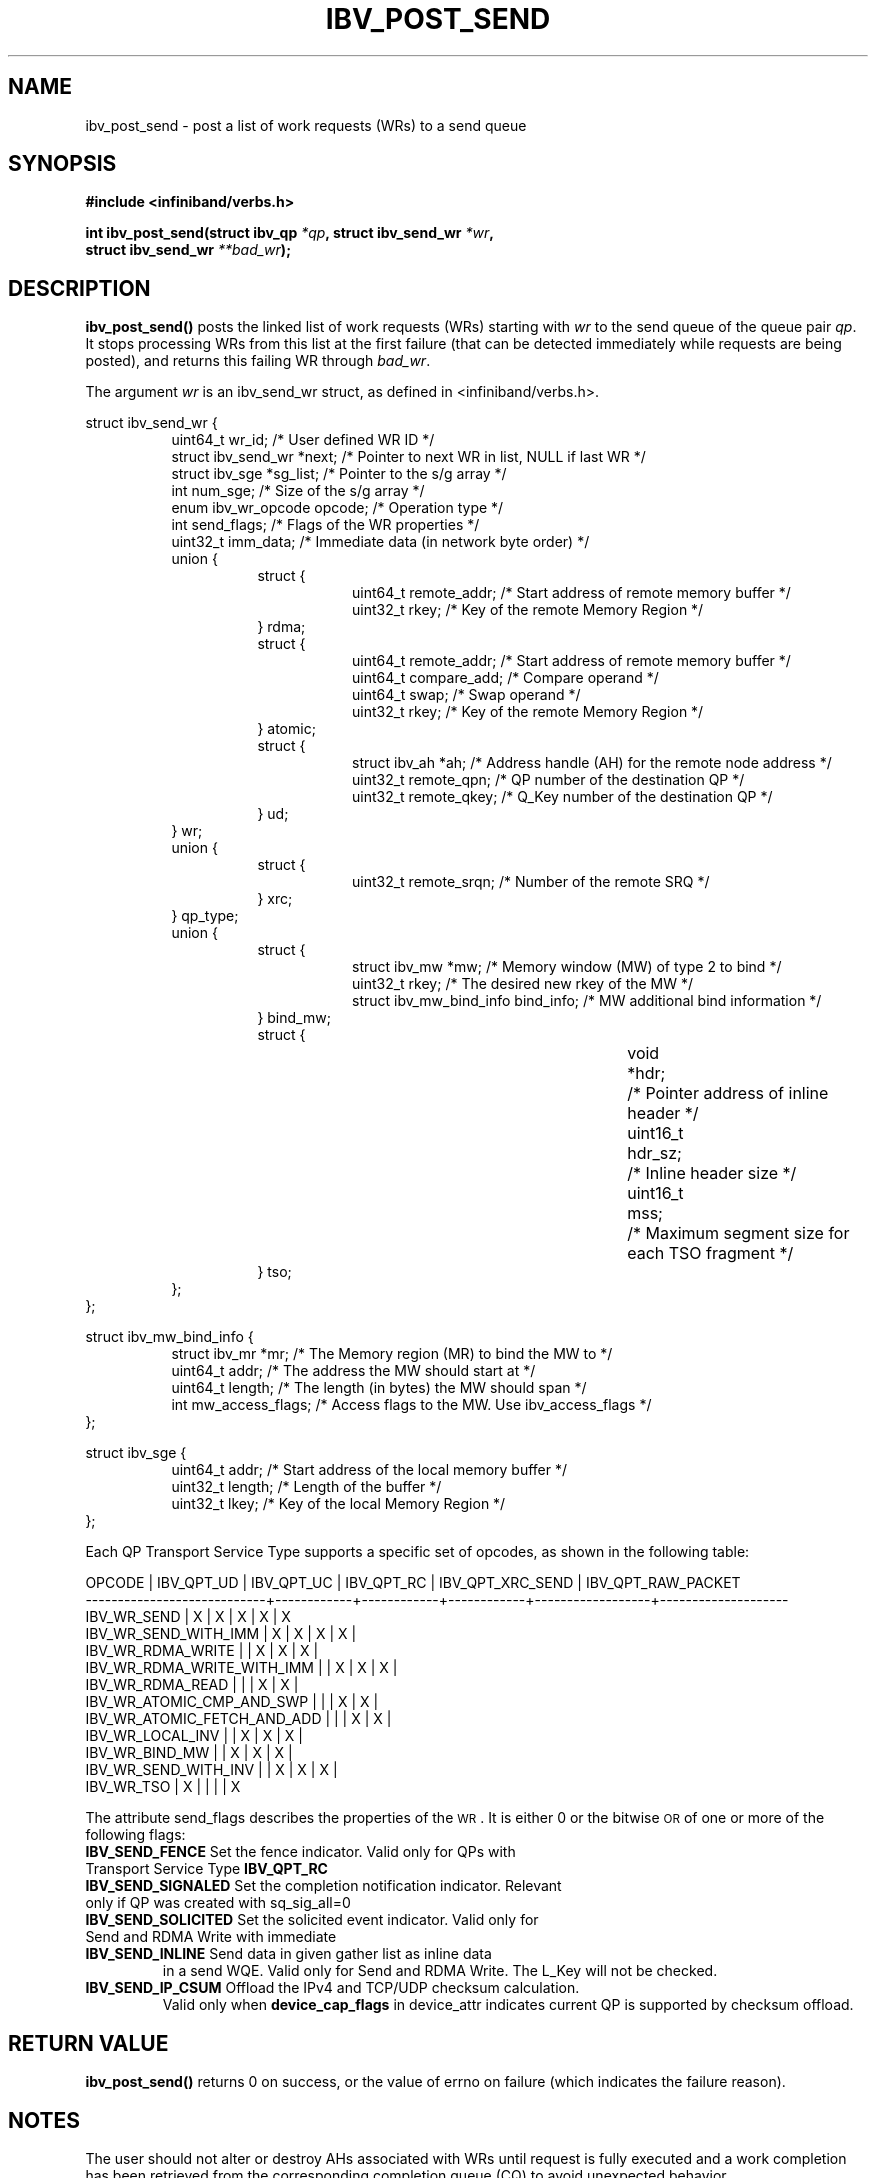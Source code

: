 .\" -*- nroff -*-
.\" Licensed under the OpenIB.org BSD license (NQC Variant) - See COPYING.md
.\"
.TH IBV_POST_SEND 3 2006-10-31 libibverbs "Libibverbs Programmer's Manual"
.SH "NAME"
ibv_post_send \- post a list of work requests (WRs) to a send queue
.SH "SYNOPSIS"
.nf
.B #include <infiniband/verbs.h>
.sp
.BI "int ibv_post_send(struct ibv_qp " "*qp" ", struct ibv_send_wr " "*wr" ,
.BI "                  struct ibv_send_wr " "**bad_wr" );
.fi
.SH "DESCRIPTION"
.B ibv_post_send()
posts the linked list of work requests (WRs) starting with
.I wr
to the send queue of the queue pair
.I qp\fR.
It stops processing WRs from this list at the first failure (that can
be detected immediately while requests are being posted), and returns
this failing WR through
.I bad_wr\fR.
.PP
The argument
.I wr
is an ibv_send_wr struct, as defined in <infiniband/verbs.h>.
.PP
.nf
struct ibv_send_wr {
.in +8
uint64_t                wr_id;                  /* User defined WR ID */
struct ibv_send_wr     *next;                   /* Pointer to next WR in list, NULL if last WR */
struct ibv_sge         *sg_list;                /* Pointer to the s/g array */
int                     num_sge;                /* Size of the s/g array */
enum ibv_wr_opcode      opcode;                 /* Operation type */
int                     send_flags;             /* Flags of the WR properties */
uint32_t                imm_data;               /* Immediate data (in network byte order) */
union {
.in +8
struct {
.in +8
uint64_t        remote_addr;    /* Start address of remote memory buffer */
uint32_t        rkey;           /* Key of the remote Memory Region */
.in -8
} rdma;
struct {
.in +8
uint64_t        remote_addr;    /* Start address of remote memory buffer */ 
uint64_t        compare_add;    /* Compare operand */
uint64_t        swap;           /* Swap operand */
uint32_t        rkey;           /* Key of the remote Memory Region */
.in -8
} atomic;
struct {
.in +8
struct ibv_ah  *ah;             /* Address handle (AH) for the remote node address */
uint32_t        remote_qpn;     /* QP number of the destination QP */
uint32_t        remote_qkey;    /* Q_Key number of the destination QP */
.in -8
} ud;
.in -8
} wr;
union {
.in +8
struct {
.in +8
uint32_t remote_srqn;            /* Number of the remote SRQ */
.in -8
} xrc;
.in -8
} qp_type;
union {
.in +8
struct {
.in +8
struct ibv_mw            *mw;             /* Memory window (MW) of type 2 to bind */
uint32_t                 rkey;            /* The desired new rkey of the MW */
struct ibv_mw_bind_info  bind_info;       /* MW additional bind information */
.in -8
} bind_mw;
struct {
.in +8
void			*hdr;	/* Pointer address of inline header */
uint16_t		hdr_sz;	/* Inline header size */
uint16_t		mss;	/* Maximum segment size for each TSO fragment */
.in -8
} tso;
.in -8
};
.in -8
};
.fi
.sp
.nf
struct ibv_mw_bind_info {
.in +8
struct ibv_mr            *mr;             /* The Memory region (MR) to bind the MW to */
uint64_t                 addr;           /* The address the MW should start at */
uint64_t                 length;          /* The length (in bytes) the MW should span */
int                      mw_access_flags; /* Access flags to the MW. Use ibv_access_flags */
.in -8
};
.fi
.sp
.nf
struct ibv_sge {
.in +8
uint64_t                addr;                   /* Start address of the local memory buffer */
uint32_t                length;                 /* Length of the buffer */
uint32_t                lkey;                   /* Key of the local Memory Region */
.in -8
};
.fi
.PP
Each QP Transport Service Type supports a specific set of opcodes, as shown in the following table:
.PP
.nf
OPCODE                      | IBV_QPT_UD | IBV_QPT_UC | IBV_QPT_RC | IBV_QPT_XRC_SEND | IBV_QPT_RAW_PACKET
\-\-\-\-\-\-\-\-\-\-\-\-\-\-\-\-\-\-\-\-\-\-\-\-\-\-\-\-+\-\-\-\-\-\-\-\-\-\-\-\-+\-\-\-\-\-\-\-\-\-\-\-\-+\-\-\-\-\-\-\-\-\-\-\-\-+\-\-\-\-\-\-\-\-\-\-\-\-\-\-\-\-\-\-+\-\-\-\-\-\-\-\-\-\-\-\-\-\-\-\-\-\-\-\-
IBV_WR_SEND                 |     X      |     X      |     X      |         X        |         X
IBV_WR_SEND_WITH_IMM        |     X      |     X      |     X      |         X        |
IBV_WR_RDMA_WRITE           |            |     X      |     X      |         X        |
IBV_WR_RDMA_WRITE_WITH_IMM  |            |     X      |     X      |         X        |
IBV_WR_RDMA_READ            |            |            |     X      |         X        |
IBV_WR_ATOMIC_CMP_AND_SWP   |            |            |     X      |         X        |
IBV_WR_ATOMIC_FETCH_AND_ADD |            |            |     X      |         X        |
IBV_WR_LOCAL_INV            |            |     X      |     X      |         X        |
IBV_WR_BIND_MW              |            |     X      |     X      |         X        |
IBV_WR_SEND_WITH_INV        |            |     X      |     X      |         X        |
IBV_WR_TSO                  |     X      |            |            |                  |         X
.fi
.PP
The attribute send_flags describes the properties of the \s-1WR\s0. It is either 0 or the bitwise \s-1OR\s0 of one or more of the following flags:
.PP
.TP
.B IBV_SEND_FENCE \fR Set the fence indicator.  Valid only for QPs with Transport Service Type \fBIBV_QPT_RC
.TP
.B IBV_SEND_SIGNALED \fR Set the completion notification indicator.  Relevant only if QP was created with sq_sig_all=0
.TP
.B IBV_SEND_SOLICITED \fR Set the solicited event indicator.  Valid only for Send and RDMA Write with immediate
.TP
.B IBV_SEND_INLINE \fR Send data in given gather list as inline data
in a send WQE.  Valid only for Send and RDMA Write.  The L_Key will not be checked.
.TP
.B IBV_SEND_IP_CSUM \fR Offload the IPv4 and TCP/UDP checksum calculation.
Valid only when \fBdevice_cap_flags\fR in device_attr indicates current QP is
supported by checksum offload.
.SH "RETURN VALUE"
.B ibv_post_send()
returns 0 on success, or the value of errno on failure (which indicates the failure reason).
.SH "NOTES"
The user should not alter or destroy AHs associated with WRs until
request is fully executed and a work completion has been retrieved
from the corresponding completion queue (CQ) to avoid unexpected
behavior.
.PP
The buffers used by a WR can only be safely reused after WR the
request is fully executed and a work completion has been retrieved
from the corresponding completion queue (CQ). However, if the
IBV_SEND_INLINE flag was set, the buffer can be reused immediately
after the call returns.
.SH "SEE ALSO"
.BR ibv_create_qp (3),
.BR ibv_create_ah (3),
.BR ibv_post_recv (3),
.BR ibv_post_srq_recv (3),
.BR ibv_poll_cq (3)
.SH "AUTHORS"
.TP
Dotan Barak <dotanba@gmail.com>
.TP
Majd Dibbiny <majd@mellanox.com>
.TP
Yishai Hadas <yishaih@mellanox.com>
